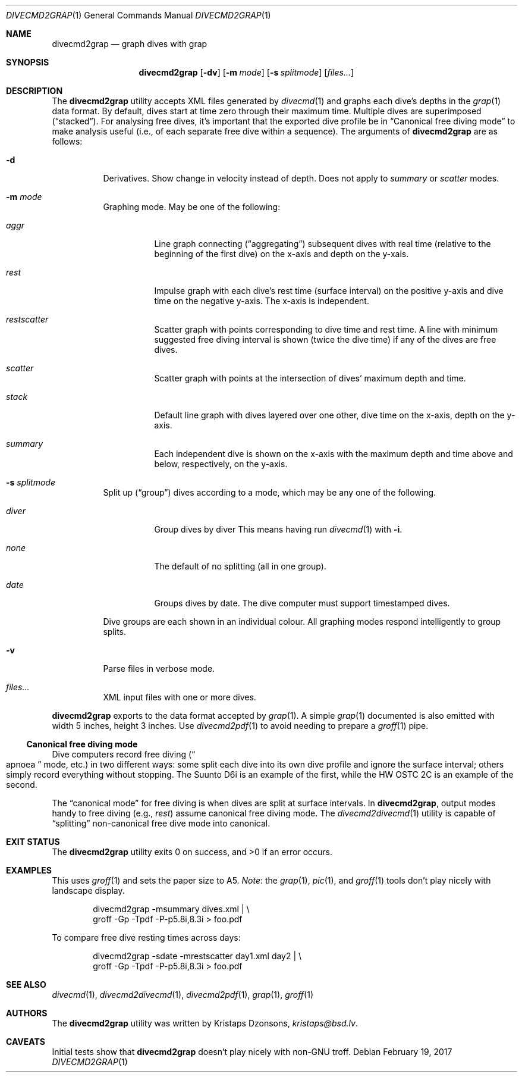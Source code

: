 .\"	$Id$
.\"
.\" Copyright (c) 2017 Kristaps Dzonsons <kristaps@bsd.lv>
.\"
.\" This library is free software; you can redistribute it and/or
.\" modify it under the terms of the GNU Lesser General Public
.\" License as published by the Free Software Foundation; either
.\" version 2.1 of the License, or (at your option) any later version.
.\" 
.\" This library is distributed in the hope that it will be useful,
.\" but WITHOUT ANY WARRANTY; without even the implied warranty of
.\" MERCHANTABILITY or FITNESS FOR A PARTICULAR PURPOSE.  See the GNU
.\" Lesser General Public License for more details.
.\" 
.\" You should have received a copy of the GNU Lesser General Public
.\" License along with this library; if not, write to the Free Software
.\" Foundation, Inc., 51 Franklin Street, Fifth Floor, Boston,
.\" MA 02110-1301 USA
.\" 
.Dd $Mdocdate: February 19 2017 $
.Dt DIVECMD2GRAP 1
.Os
.Sh NAME
.Nm divecmd2grap
.Nd graph dives with grap
.Sh SYNOPSIS
.Nm divecmd2grap
.Op Fl dv
.Op Fl m Ar mode
.Op Fl s Ar splitmode
.Op Ar files...
.Sh DESCRIPTION
The
.Nm
utility accepts XML files generated by
.Xr divecmd 1
and graphs each dive's depths in the
.Xr grap 1
data format.
By default, dives start at time zero through their maximum time.
Multiple dives are superimposed
.Pq Dq stacked .
For analysing free dives, it's important that the exported dive profile
be in
.Sx Canonical free diving mode
to make analysis useful (i.e., of each separate free dive within a
sequence).
The arguments of
.Nm
are as follows:
.Bl -tag -width Ds
.It Fl d
Derivatives.
Show change in velocity instead of depth.
Does not apply to
.Ar summary
or
.Ar scatter
modes.
.It Fl m Ar mode
Graphing mode.
May be one of the following:
.Pp
.Bl -tag -width Ds
.It Ar aggr
Line graph connecting
.Pq Dq aggregating
subsequent dives with real time (relative to the beginning of the first
dive) on the x-axis and depth on the y-xais.
.It Ar rest
Impulse graph with each dive's rest time (surface interval) on the
positive y-axis and dive time on the negative y-axis.
The x-axis is independent.
.It Ar restscatter
Scatter graph with points corresponding to dive time and rest time.
A line with minimum suggested free diving interval is shown (twice the
dive time) if any of the dives are free dives.
.It Ar scatter
Scatter graph with points at the intersection of dives' maximum depth
and time.
.It Ar stack
Default line graph with dives layered over one other, dive time on the
x-axis, depth on the y-axis.
.It Ar summary
Each independent dive is shown on the x-axis with the maximum depth and
time above and below, respectively, on the y-axis.
.El
.It Fl s Ar splitmode
Split up
.Pq Dq group
dives according to a mode, which may be any one of the following.
.Pp
.Bl -tag -width Ds
.It Ar diver
Group dives by diver
This means having run
.Xr divecmd 1
with
.Fl i .
.It Ar none
The default of no splitting (all in one group).
.It Ar date
Groups dives by date.
The dive computer must support timestamped dives.
.El
.Pp
Dive groups are each shown in an individual colour.
All graphing modes respond intelligently to group splits.
.It Fl v
Parse files in verbose mode.
.It Ar files...
XML input files with one or more dives.
.El
.Pp
.Nm
exports to the data format accepted by
.Xr grap 1 .
A simple
.Xr grap 1
documented is also emitted with width 5 inches, height 3 inches.
Use
.Xr divecmd2pdf 1
to avoid needing to prepare a
.Xr groff 1
pipe.
.Ss Canonical free diving mode
Dive computers record free diving
.Pq Do apnoea Dc mode, etc.
in two different ways:
some split each dive into its own dive profile and ignore the surface
interval; others simply record everything without stopping. 
The Suunto D6i is an example of the first, while the HW OSTC 2C is an
example of the second.
.Pp
The
.Dq canonical mode
for free diving is when dives are split at surface intervals.
In
.Nm ,
output modes handy to free diving (e.g.,
.Ar rest )
assume canonical free diving mode.
The
.Xr divecmd2divecmd 1
utility is capable of
.Dq splitting
non-canonical free dive mode into canonical.
.Sh EXIT STATUS
.Ex -std
.Sh EXAMPLES
This uses
.Xr groff 1
and sets the paper size to A5.
.Em Note :
the
.Xr grap 1 ,
.Xr pic 1 ,
and
.Xr groff 1
tools don't play nicely with landscape display.
.Bd -literal -offset indent
divecmd2grap -msummary dives.xml | \e
  groff -Gp -Tpdf -P-p5.8i,8.3i > foo.pdf
.Ed
.Pp
To compare free dive resting times across days:
.Bd -literal -offset indent
divecmd2grap -sdate -mrestscatter day1.xml day2 | \e
  groff -Gp -Tpdf -P-p5.8i,8.3i > foo.pdf
.Ed
.Sh SEE ALSO
.Xr divecmd 1 ,
.Xr divecmd2divecmd 1 ,
.Xr divecmd2pdf 1 ,
.Xr grap 1 ,
.Xr groff 1
.Sh AUTHORS
The
.Nm
utility was written by
.An Kristaps Dzonsons ,
.Mt kristaps@bsd.lv .
.Sh CAVEATS
Initial tests show that
.Nm
doesn't play nicely with non-GNU troff.
